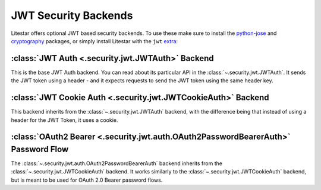 JWT Security Backends
=====================

Litestar offers optional JWT based security backends. To use these make sure to install the
`python-jose <https://github.com/mpdavis/python-jose>`_ and `cryptography <https://github.com/pyca/cryptography>`_
packages, or simply install Litestar with the ``jwt``
`extra <https://packaging.python.org/en/latest/specifications/dependency-specifiers/#extras>`_:

.. code-block:: shell
    :caption: Install Litestar with JWT extra

    pip install litestar[jwt]

:class:`JWT Auth <.security.jwt.JWTAuth>` Backend
-------------------------------------------------

This is the base JWT Auth backend. You can read about its particular API in the :class:`~.security.jwt.JWTAuth`.
It sends the JWT token using a header - and it expects requests to send the JWT token using the same header key.

.. dropdown:: Click to see the code

    .. literalinclude:: /examples/security/jwt/using_jwt_auth.py
        :caption: Using JWT Auth

:class:`JWT Cookie Auth <.security.jwt.JWTCookieAuth>` Backend
--------------------------------------------------------------

This backend inherits from the :class:`~.security.jwt.JWTAuth` backend, with the difference being
that instead of using a header for the JWT Token, it uses a cookie.

.. dropdown:: Click to see the code

    .. literalinclude:: /examples/security/jwt/using_jwt_cookie_auth.py
        :caption: Using JWT Cookie Auth

:class:`OAuth2 Bearer <.security.jwt.auth.OAuth2PasswordBearerAuth>` Password Flow
----------------------------------------------------------------------------------

The :class:`~.security.jwt.auth.OAuth2PasswordBearerAuth` backend inherits from the :class:`~.security.jwt.JWTCookieAuth`
backend. It works similarly to the :class:`~.security.jwt.JWTCookieAuth` backend, but is meant to be used for
OAuth 2.0 Bearer password flows.

.. dropdown:: Click to see the code

    .. literalinclude:: /examples/security/jwt/using_oauth2_password_bearer.py
       :caption: Using OAUTH2 Bearer Password
